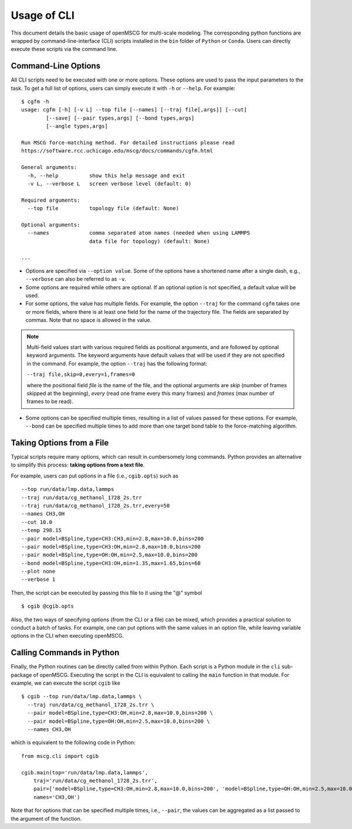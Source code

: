 Usage of CLI
============

This document details the basic usage of openMSCG for multi-scale modeling. The corresponding python functions are wrapped by command-line-interface (CLI) scripts installed in the ``bin`` folder of ``Python`` or ``Conda``. Users can directly execute these scripts via the command line.


Command-Line Options
--------------------

All CLI scripts need to be executed with one or more options. These options are used to pass the input parameters to the task. To get a full list of options, users can simply execute it with ``-h`` or ``--help``. For example::

    $ cgfm -h
    usage: cgfm [-h] [-v L] --top file [--names] [--traj file[,args]] [--cut]
            [--save] [--pair types,args] [--bond types,args]
            [--angle types,args]

    Run MSCG force-matching method. For detailed instructions please read
    https://software.rcc.uchicago.edu/mscg/docs/commands/cgfm.html

    General arguments:
      -h, --help          show this help message and exit
      -v L, --verbose L   screen verbose level (default: 0)

    Required arguments:
      --top file          topology file (default: None)

    Optional arguments:
      --names             comma separated atom names (needed when using LAMMPS
                          data file for topology) (default: None)
    
    ...


* Options are specified via ``--option value``. Some of the options have a shortened name after a single dash, e.g., ``--verbose`` can also be referred to as ``-v``.

* Some options are required while others are optional. If an optional option is not specified, a default value will be used.

* For some options, the value has multiple fields. For example, the option ``--traj`` for the command ``cgfm`` takes one or more fields, where there is at least one field for the name of the trajectory file. The fields are separated by commas. Note that no space is allowed in the value.

.. admonition:: Note
  
  Multi-field values start with various required fields as positional arguments, and are followed by optional keyword arguments. The keyword arguments have default values that will be used if they are not specified in the command. For example, the option ``--traj`` has the following format:
  
  ``--traj file,skip=0,every=1,frames=0``
  
  where the positional field *file* is the name of the file, and the optional arguments are *skip* (number of frames skipped at the beginning), *every* (read one frame every this many frames) and *frames* (max number of frames to be read).
  

* Some options can be specified multiple times, resulting in a list of values passed for these options. For example, ``--bond`` can be specified multiple times to add more than one target bond table to the force-matching algorithm.


Taking Options from a File
--------------------------

Typical scripts require many options, which can result in cumbersomely long commands. Python provides an alternative to simplify this process: **taking options from a text file**.

For example, users can put options in a file (i.e., ``cgib.opts``) such as ::

    --top run/data/lmp.data,lammps
    --traj run/data/cg_methanol_1728_2s.trr
    --traj run/data/cg_methanol_1728_2s.trr,every=50
    --names CH3,OH
    --cut 10.0
    --temp 298.15
    --pair model=BSpline,type=CH3:CH3,min=2.8,max=10.0,bins=200
    --pair model=BSpline,type=CH3:OH,min=2.8,max=10.0,bins=200
    --pair model=BSpline,type=OH:OH,min=2.5,max=10.0,bins=200
    --bond model=BSpline,type=CH3:OH,min=1.35,max=1.65,bins=60
    --plot none
    --verbose 1

Then, the script can be executed by passing this file to it using the "@" symbol ::
    
    $ cgib @cgib.opts

Also, the two ways of specifying options (from the CLI or a file) can be mixed, which provides a practical solution to conduct a batch of tasks. For example, one can put options with the same values in an option file, while leaving variable options in the CLI when executing openMSCG.


Calling Commands in Python
--------------------------

Finally, the Python routines can be directly called from within Python. Each script is a Python module in the ``cli`` sub-package of openMSCG. Executing the script in the CLI is equivalent to calling the ``main`` function in that module. For example, we can execute the script ``cgib`` like ::
    
    $ cgib --top run/data/lmp.data,lammps \
      --traj run/data/cg_methanol_1728_2s.trr \
      --pair model=BSpline,type=CH3:OH,min=2.8,max=10.0,bins=200 \
      --pair model=BSpline,type=OH:OH,min=2.5,max=10.0,bins=200 \
      --names CH3,OH

which is equivalent to the following code in Python::
    
    from mscg.cli import cgib
    
    cgib.main(top='run/data/lmp.data,lammps',
        traj='run/data/cg_methanol_1728_2s.trr',
        pair=['model=BSpline,type=CH3:OH,min=2.8,max=10.0,bins=200', 'model=BSpline,type=OH:OH,min=2.5,max=10.0,bins=200'],
        names='CH3,OH')

Note that for options that can be specified multiple times, i.e., ``--pair``, the values can be aggregated as a list passed to the argument of the function.
